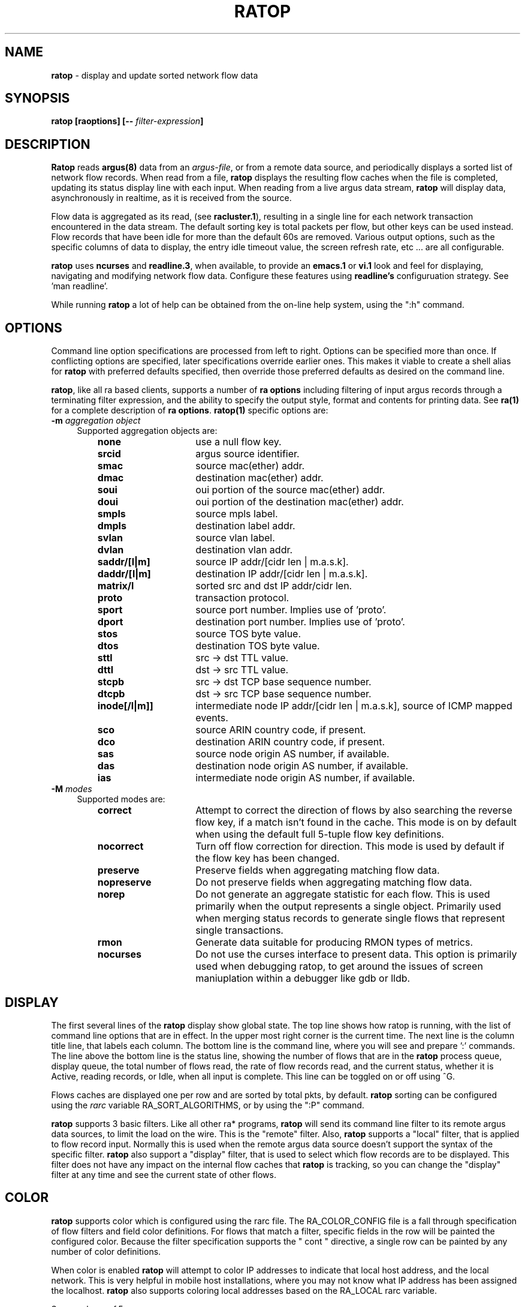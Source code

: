 .\"
.\" Argus-5.0 Software
.\" Copyright (c) 2000-2024 QoSient, LLC
.\" All rights reserved.
.\"
.\"
.de TQ
.  br
.  ns
.  TP \\$1
..
.TH RATOP 1 "12 July 2023" "ratop 5.0.3"
.SH NAME
\fBratop\fP \- display and update sorted network flow data
.SH SYNOPSIS
\fBratop [\fBraoptions\fP] [\fB--\fP \fIfilter-expression\fP]
.SH DESCRIPTION
.IX  "ratop command"  ""  "\fLra\fP \(em argus data"
.LP
.B Ratop
reads
.BR argus(8)
data from an \fIargus-file\fP, or from a remote data source, and
periodically displays a sorted list of network flow records.  When
read from a file, \fBratop\fP displays the resulting flow caches
when the file is completed, updating its status display line with
each input.  When reading from a live argus data stream, \fBratop\fP
will display data, asynchronously in realtime, as it is received
from the source.

Flow data is aggregated as its read, (see \fBracluster.1\fP), resulting
in a single line for each network transaction encountered in the
data stream.  The default sorting key is total packets per flow,
but other keys can be used instead.  Flow records that have been 
idle for more than the default 60s are removed.  
Various output options, such as the specific columns of data to display,
the entry idle timeout value, the screen refresh rate, etc ... are 
all configurable.

\fBratop\fP uses \fBncurses\fP and \fBreadline.3\fP, when available, to provide 
an \fBemacs.1\fP or \fBvi.1\fP look and feel for displaying, navigating and 
modifying network flow data.  Configure these features using \fBreadline's\fP
configuruation strategy.  See 'man readline'.

While running \fBratop\fP a lot of help can be obtained from the on-line
help system, using the ":h" command.
 
.SH OPTIONS
Command line option specifications are processed from left to right.
Options can be specified more than once.
If conflicting options are specified, later specifications override earlier
ones.
This makes it viable to create a shell alias for
.B ratop
with preferred defaults specified, then override those preferred defaults as
desired on the command line.

\fBratop\fP, like all ra based clients, supports a number of \fBra options\fP
including filtering of input argus records through a terminating filter
expression, and the ability to specify the output style, format and contents
for printing data.  See \fBra(1)\fP for a complete description of \fBra options\fP.
\fBratop(1)\fP specific options are:
.PP
.PD 0
.TP 4 4
.BI \-m "\| aggregation object\^"
Supported aggregation objects are:
.PP
.RS
.TP 15
.B none
use a null flow key.
.TP
.B srcid
argus source identifier.
.TP
.B smac
source mac(ether) addr.
.TP
.B dmac
destination mac(ether) addr.
.TP
.B soui
oui portion of the source mac(ether) addr.
.TP
.B doui
oui portion of the destination mac(ether) addr.
.TP
.B smpls
source mpls label.
.TP
.B dmpls
destination label addr.
.TP
.B svlan
source vlan label.
.TP
.B dvlan
destination vlan addr.
.TP
.B saddr/[l|m]
source IP addr/[cidr len | m.a.s.k].
.TP
.B daddr/[l|m]
destination IP addr/[cidr len | m.a.s.k].
.TP
.B matrix/l
sorted src and dst IP addr/cidr len.
.TP
.B proto
transaction protocol.
.TP
.B sport
source port number. Implies use of 'proto'.
.TP
.B dport
destination port number. Implies use of 'proto'.
.TP
.B stos
source TOS byte value.
.TP
.B dtos
destination TOS byte value.
.TP
.B sttl
src -> dst TTL value.
.TP
.B dttl
dst -> src TTL value.
.TP
.B stcpb
src -> dst TCP base sequence number.
.TP
.B dtcpb
dst -> src TCP base sequence number.
.TP
.B inode[/l|m]]
intermediate node IP addr/[cidr len | m.a.s.k], source of ICMP mapped events.
.TP
.B sco
source ARIN country code, if present.
.TP
.B dco
destination ARIN country code, if present.
.TP
.B sas
source node origin AS number, if available.
.TP
.B das
destination node origin AS number, if available.
.TP
.B ias
intermediate node origin AS number, if available.

.TP
.RE
.TP 4 4
.BI \-M "\| modes\^"
Supported modes are:
.PP
.RS
.TP 15
.B correct
Attempt to correct the direction of flows by also searching the reverse
flow key, if a match isn't found in the cache.  This mode is on by default
when using the default full 5-tuple flow key definitions.
.TP
.B nocorrect
Turn off flow correction for direction.  This mode is used by default
if the flow key has been changed.
.TP
.B preserve
Preserve fields when aggregating matching flow data.
.TP
.B nopreserve
Do not preserve fields when aggregating matching flow data.
.TP
.B norep
Do not generate an aggregate statistic for each flow.  This is used
primarily when the output represents a single object.  Primarily used
when merging status records to generate single flows that represent
single transactions.
.TP
.B rmon
Generate data suitable for producing RMON types of metrics.
.TP
.B nocurses
Do not use the curses interface to present data. This option is
primarily used when debugging ratop, to get around the issues
of screen maniuplation within a debugger like gdb or lldb.
.PD
.RE
.SH DISPLAY
The first several lines of the
.B ratop
display show global state. The top line shows how ratop is running,
with the list of command line options that are in effect.  In the upper
most right corner is the current time.  The next line is the column title
line, that labels each column.  The bottom line is the command line,
where you will see and prepare ':' commands.  The line above the bottom
line is the status line, showing the number of flows that are in the
\fBratop\fP process queue, display queue, the total number of flows read,
the rate of flow records read, and the current status, whether it is Active,
reading records, or Idle, when all input is complete.  This line can be
toggled on or off using ^G.

Flows caches are displayed one per row and are sorted by total pkts,
by default.  \fBratop\fP sorting can be configured using the \fIrarc\fP
variable RA_SORT_ALGORITHMS, or by using the ":P" command.

\fBratop\fP supports 3 basic filters.  Like all other ra* programs, \fBratop\fP
will send its command line filter to its remote argus data sources, to limit the
load on the wire.  This is the "remote" filter.  Also, \fBratop\fP supports
a "local" filter, that is applied to flow record input.  Normally this is used
when the remote argus data source doesn't support the syntax of the specific
filter.  \fBratop\fP also support a "display" filter, that is used to select
which flow records are to be displayed.  This filter does not have any
impact on the internal flow caches that \fBratop\fP is tracking, so you
can change the "display" filter at any time and see the current state of
other flows.

.SH COLOR
\fBratop\fP supports color which is configured using the rarc file.
The RA_COLOR_CONFIG file is a fall through specification of flow
filters and field color definitions.  For flows that match a filter,
specific fields in the row will be painted the configured color.
Because the filter specification supports the " cont " directive,
a single row can be painted by any number of color definitions.

When color is enabled \fBratop\fP will attempt to color IP addresses
to indicate that local host address, and the local network.  This is
very helpful in mobile host installations, where you may not know
what IP address has been assigned the localhost.  \fBratop\fP also supports
coloring local addresses based on the RA_LOCAL rarc variable.

See racolor.conf.5.


.SH ARGUS EVENTS
Introduced in argus-3.0.8, \fBratop\fP supports correlating specific 
ARGUS_EVENT data with flow data, which can be turned on through the use
of the RA_CORRELATE_EVENTS rarc variable.  \fBratop\fP will process
argus-lsof event data generated by host bourne argi, and label flow
data with user, pid and process name metadata.  While experimental,
it is production level functionality, and can be used with other ra*
programs to enhance flow data with host os process information.
See argus-3.0.8 documentation on ARGUS_EVENTS.


.SH EXAMPLES
.TP
ratop -r argus.file -s rank stime dur:14 saddr daddr proto pkts bytes

Read the file argus.file, and display the resulting aggregated and sorted
list of flow records, using the default sorting methods.

.TP
ratop -S localhost
Run ratop as a live display of realtime flow traffic.

.ss 12
.cs B
.ft
.fi
.br
.SH COPYRIGHT
Copyright (c) 2000-2024 QoSient. All rights reserved.
.SH AUTHORS
.nf
Carter Bullard (carter@qosient.com).
.fi

.SH SEE ALSO
rarc(5)
racluster(1)
racluster.conf(5)
readline(3)
